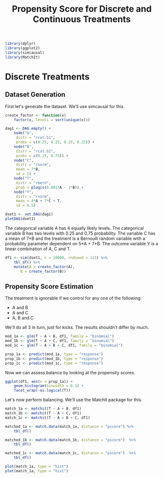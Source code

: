 #+TITLE: Propensity Score for Discrete and Continuous Treatments
#+PROPERTY: session propensity
#+PROPERTY: exports both

#+NAME: Load libraries R
#+BEGIN_SRC R :session propensity :results silent
  library(dplyr)
  library(ggplot2)
  library(simcausal)
  library(MatchIt)
#+END_SRC

* Discrete Treatments

** Dataset Generation
First let's generate the dataset. We'll use simcausal for this.

#+BEGIN_SRC R :session propensity :results output graphics :file dag1.png
  create_factor <- function(x)
      factor(x, levels = sort(unique(x)))

  dag1 <- DAG.empty() +
      node("A",
	   distr = "rcat.b1",
	   probs = c(0.25, 0.25, 0.25, 0.25)) +
      node("B",
	   distr = "rcat.b1",
	   probs = c(0.25, 0.75)) +
      node("C",
	   distr = "rnorm",
	   mean = 7*B,
	   sd = 1) +
      node("T",
	   distr = "rbern",
	   prob = plogis(0.001*A - 1*B)) +
      node("Y",
	   distr = "rnorm",
	   mean = 4*A + 7*C + T,
	   sd = 0.5)

  dset1 <- set.DAG(dag1)
  plotDAG(dset1)
#+END_SRC

#+RESULTS:
[[file:dag1.png]]

The categorical variable A has 4 equally likely levels. The categorical
variable B has two levels with 0.25 and 0.75 probability. The variable C
has a mean of 7*B and the treatment is a Bernoulli random variable with
a probability parameter dependent on 5*A + 7*B. The outcome variable Y
is a linear combination of A, C and T.

#+BEGIN_SRC R :session propensity :results silent
  df1 <- sim(dset1, n = 10000, rndseed = 123) %>%
      tbl_df() %>%
      mutate(A = create_factor(A),
	     B = create_factor(B))
#+END_SRC

** Propensity Score Estimation
The treatment is ignorable if we control for any one of the following:
- A and B
- A and C
- A, B and C

We'll do all 3 in turn, just for kicks. The results shouldn't differ by much.

#+BEGIN_SRC R :session propensity :results silent
mod_1a <- glm(T ~ A + B, df1, family = "binomial")
mod_1b <- glm(T ~ A + C, df1, family = "binomial")
mod_1c <- glm(T ~ A + B + C, df1, family = "binomial")

prop_1a <- predict(mod_1a, type = "response")
prop_1b <- predict(mod_1b, type = "response")
prop_1c <- predict(mod_1c, type = "response")
#+END_SRC

Now we can assess balance by looking at the propensity scores.

#+BEGIN_SRC R :session propensity :results graphics :file pre1.png
  ggplot(df1, aes(x = prop_1a)) +
      geom_histogram(binwidth = 0.1) +
      facet_wrap(~as.logical(T))
#+END_SRC

#+RESULTS:
[[file:pre1.png]]

Let's now perform balancing. We'll use the MatchIt package for this.

#+BEGIN_SRC R :session propensity :results silent
  match_1a <- matchit(T ~ A + B, df1)
  match_1b <- matchit(T ~ A + C, df1)
  match_1c <- matchit(T ~ A + B + C, df1)

  matched_1a <- match.data(match_1a, distance = "pscore") %>%
      tbl_df()

  matched_1b <- match.data(match_1b, distance = "pscore")  %>%
      tbl_df()

  matched_1c <- match.data(match_1c, distance = "pscore")  %>%
      tbl_df()

  plot(match_1a, type = "hist")
  plot(match_1a, type = "hist")
#+END_SRC
